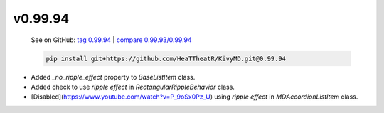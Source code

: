v0.99.94
--------

    See on GitHub: `tag 0.99.94 <https://github.com/HeaTTheatR/KivyMD/tree/0.99.94>`_ | `compare 0.99.93/0.99.94 <https://github.com/HeaTTheatR/KivyMD/compare/0.99.93...0.99.94>`_

    .. code-block:: bash

       pip install git+https://github.com/HeaTTheatR/KivyMD.git@0.99.94

* Added `_no_ripple_effect` property to `BaseListItem` class.
* Added check to use `ripple effect` in `RectangularRippleBehavior` class.
* [Disabled](https://www.youtube.com/watch?v=P_9oSx0Pz_U) using `ripple effect` in `MDAccordionListItem` class.
